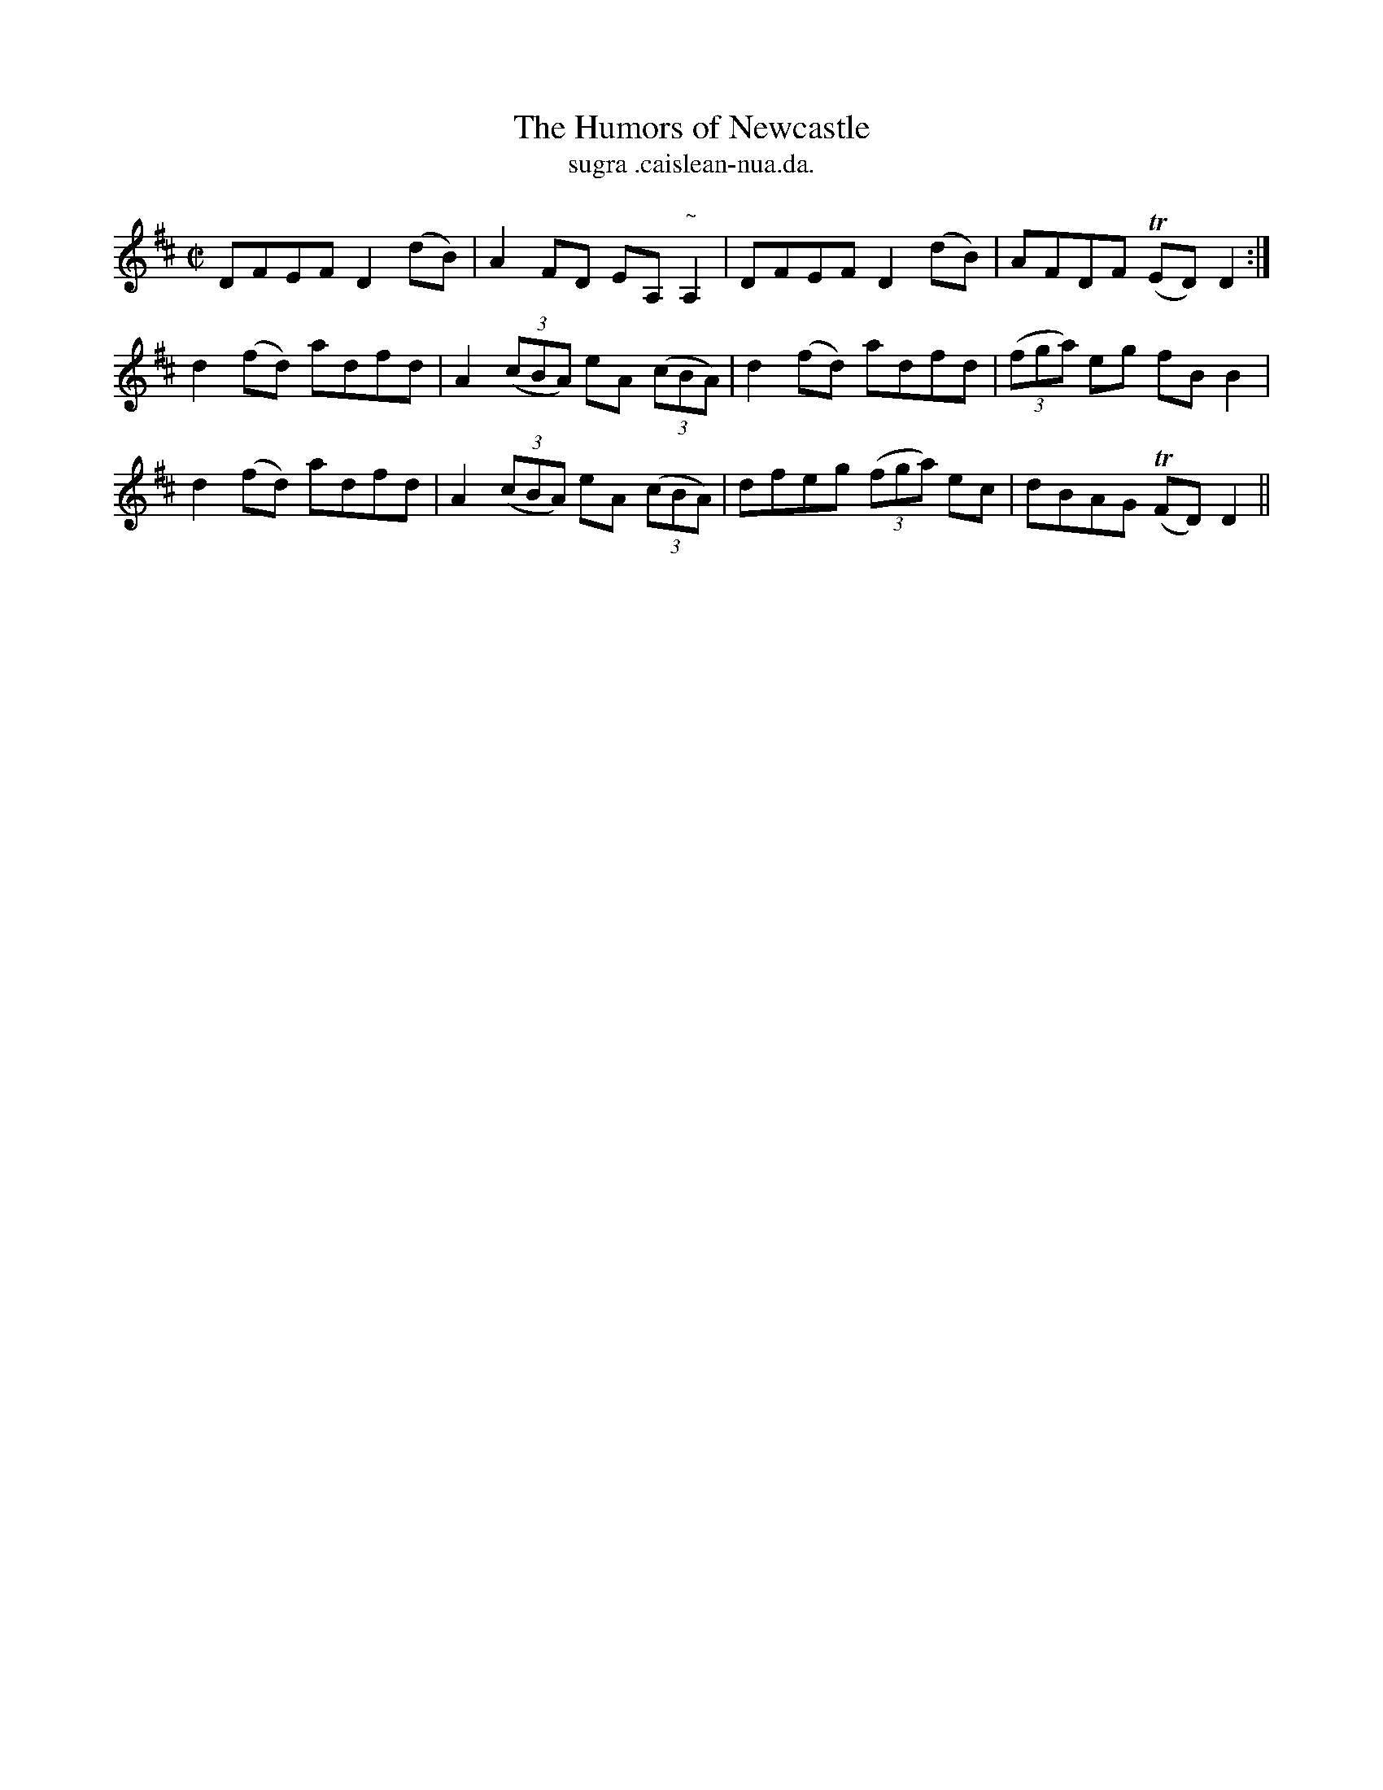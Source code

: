 X:1524
T:Humors of Newcastle, The
R:reel
N:"collected from Dillon"
B:"O'Neill's Dance Music of Ireland, 1524"
T: sugra .caislean-nua.da.
M:C|
L:1/8
K:D
DFEF D2 (dB)|A2 FD EA,"~"A,2|DFEF D2 (dB)|AFDF T(ED)D2:|
d2 (fd) adfd|A2 ((3cBA) eA ((3cBA)|d2 (fd) adfd|((3fga) eg fB B2|
d2 (fd) adfd|A2 ((3cBA) eA ((3cBA)|dfeg ((3fga) ec|dBAG T(FD) D2||
